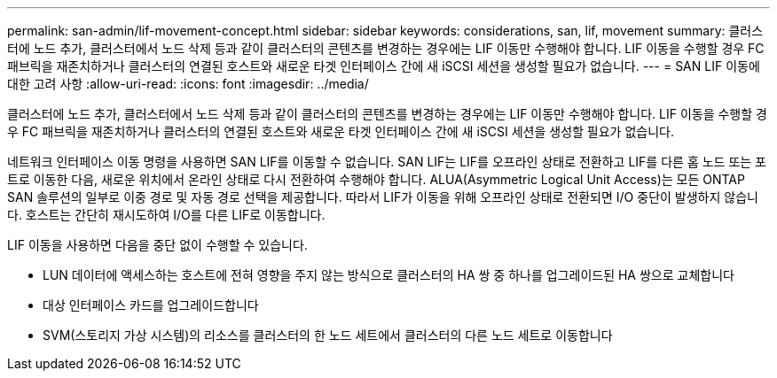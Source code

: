 ---
permalink: san-admin/lif-movement-concept.html 
sidebar: sidebar 
keywords: considerations, san, lif, movement 
summary: 클러스터에 노드 추가, 클러스터에서 노드 삭제 등과 같이 클러스터의 콘텐츠를 변경하는 경우에는 LIF 이동만 수행해야 합니다. LIF 이동을 수행할 경우 FC 패브릭을 재존치하거나 클러스터의 연결된 호스트와 새로운 타겟 인터페이스 간에 새 iSCSI 세션을 생성할 필요가 없습니다. 
---
= SAN LIF 이동에 대한 고려 사항
:allow-uri-read: 
:icons: font
:imagesdir: ../media/


[role="lead"]
클러스터에 노드 추가, 클러스터에서 노드 삭제 등과 같이 클러스터의 콘텐츠를 변경하는 경우에는 LIF 이동만 수행해야 합니다. LIF 이동을 수행할 경우 FC 패브릭을 재존치하거나 클러스터의 연결된 호스트와 새로운 타겟 인터페이스 간에 새 iSCSI 세션을 생성할 필요가 없습니다.

네트워크 인터페이스 이동 명령을 사용하면 SAN LIF를 이동할 수 없습니다. SAN LIF는 LIF를 오프라인 상태로 전환하고 LIF를 다른 홈 노드 또는 포트로 이동한 다음, 새로운 위치에서 온라인 상태로 다시 전환하여 수행해야 합니다. ALUA(Asymmetric Logical Unit Access)는 모든 ONTAP SAN 솔루션의 일부로 이중 경로 및 자동 경로 선택을 제공합니다. 따라서 LIF가 이동을 위해 오프라인 상태로 전환되면 I/O 중단이 발생하지 않습니다. 호스트는 간단히 재시도하여 I/O를 다른 LIF로 이동합니다.

LIF 이동을 사용하면 다음을 중단 없이 수행할 수 있습니다.

* LUN 데이터에 액세스하는 호스트에 전혀 영향을 주지 않는 방식으로 클러스터의 HA 쌍 중 하나를 업그레이드된 HA 쌍으로 교체합니다
* 대상 인터페이스 카드를 업그레이드합니다
* SVM(스토리지 가상 시스템)의 리소스를 클러스터의 한 노드 세트에서 클러스터의 다른 노드 세트로 이동합니다

